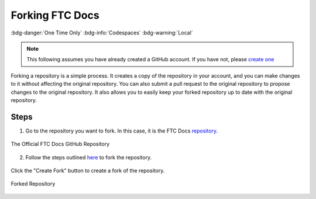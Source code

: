 Forking FTC Docs
================
:bdg-danger:`One Time Only` :bdg-info:`Codespaces` :bdg-warning:`Local`

.. note::
    This following assumes you have already created a GitHub account. If you have not, please `create one <https://github.com/join>`_

Forking a repository is a simple process. It creates a copy of the repository in your account, and you can make changes to it without affecting the original repository. 
You can also submit a pull request to the original repository to propose changes to the original repository. It also allows you to easily keep your forked repository up to date with the original repository.

Steps
-----

1. Go to the repository you want to fork. In this case, it is the FTC Docs `repository <https://github.com/FIRST-Tech-Challenge/ftcdocs>`_.

.. figure:: images/ftcdocs-gh.png
   :alt: FTC Docs Repository
   :align: center
   :width: 50%

   The Official FTC Docs GitHub Repository

2. Follow the steps outlined `here <https://docs.github.com/en/pull-requests/collaborating-with-pull-requests/working-with-forks/fork-a-repo#forking-a-repository>`_ to fork the repository.

.. figure:: images/ftcdocs-create-fork.png
   :alt: Forking the Repository
   :align: center
   :width: 50%
   
   Click the "Create Fork" button to create a fork of the repository.

.. figure:: images/ftcdocs-fork.png
   :alt: Forked Repository
   :align: center
   :width: 50%

   Forked Repository